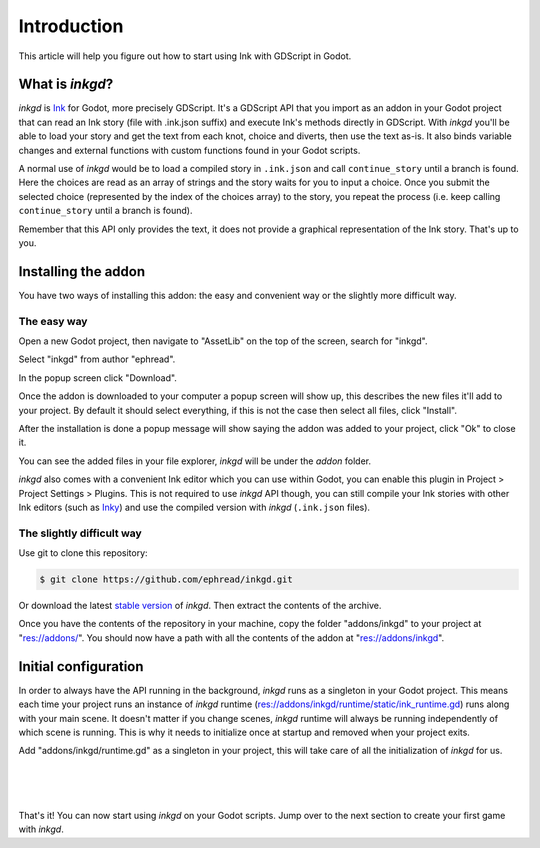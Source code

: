 .. Intention: provide the necessary information to setup Ink on Godot. We should not say
   how to install Ink on any platform, but how to configure Ink to be used within Godot.

Introduction
============

This article will help you figure out how to start using Ink with GDScript in Godot.

What is *inkgd*?
****************

*inkgd* is `Ink <https://github.com/inkle/ink>`__ for Godot, more precisely GDScript. It's a GDScript API that you import as an addon in your Godot project that can read an Ink story (file with .ink.json suffix) and execute Ink's methods directly in GDScript. With *inkgd* you'll be able to load your story and get the text from each knot, choice and diverts, then use the text as-is. It also binds variable changes and external functions with custom functions found in your Godot scripts.

A normal use of *inkgd* would be to load a compiled story in ``.ink.json`` and call ``continue_story`` until a branch is found. Here the choices are read as an array of strings and the story waits for you to input a choice. Once you submit the selected choice (represented by the index of the choices array) to the story, you repeat the process (i.e. keep calling ``continue_story`` until a branch is found).

.. image:: img/flowchart.png
    :align: center
    :alt: Normal flowchart 

Remember that this API only provides the text, it does not provide a graphical representation of the Ink story. That's up to you.

Installing the addon
********************

You have two ways of installing this addon: the easy and convenient way or the slightly more difficult way.

The easy way
------------

Open a new Godot project, then navigate to "AssetLib" on the top of the screen, search for "inkgd".

.. image:: img/image-1.png
    :align: center
    :alt: Godot AssetLib 

Select "inkgd" from author "ephread".

.. image:: img/image-2.png
    :align: center
    :alt: Search for inkgd

In the popup screen click "Download".

.. image:: img/image-3.png
    :align: center
    :alt: Click download

Once the addon is downloaded to your computer a popup screen will show up, this describes the new files it'll add to your project. By default it should select everything, if this is not the case then select all files, click "Install".

.. image:: img/image-4.png
    :align: center
    :alt: Click install

After the installation is done a popup message will show saying the addon was added to your project, click "Ok" to close it.

.. image:: img/image-5.png
    :align: center
    :alt: Click ok

You can see the added files in your file explorer, *inkgd* will be under the *addon* folder.

.. image:: img/image-6.png
    :align: center
    :alt: Addon location

*inkgd* also comes with a convenient Ink editor which you can use within Godot, you can enable this plugin in Project > Project Settings > Plugins. This is not required to use *inkgd* API though, you can still compile your Ink stories with other Ink editors (such as `Inky <https://github.com/inkle/inky/releases/tag/0.12.0>`__) and use the compiled version with *inkgd* (``.ink.json`` files).

.. image:: img/image-7.png
    :align: center
    :alt: Plugin location

The slightly difficult way
--------------------------

Use git to clone this repository:

.. code-block:: console

    $ git clone https://github.com/ephread/inkgd.git

Or download the latest `stable version <https://github.com/ephread/inkgd/tags>`__ of *inkgd*. Then extract the contents of the archive.

Once you have the contents of the repository in your machine, copy the folder "addons/inkgd" to your project at "res://addons/". You should now have a path with all the contents of the addon at "res://addons/inkgd".

Initial configuration
*********************

In order to always have the API running in the background, *inkgd* runs as a singleton in your Godot project. This means each time your project runs an instance of *inkgd* runtime (res://addons/inkgd/runtime/static/ink_runtime.gd) runs along with your main scene. It doesn't matter if you change scenes, *inkgd* runtime will always be running independently of which scene is running. This is why it needs to initialize once at startup and removed when your project exits.

Add "addons/inkgd/runtime.gd" as a singleton in your project, this will take care of all the initialization of *inkgd* for us.

.. image:: img/image-8.png
    :align: center
    :alt: Autoload page

|

.. image:: img/image-9.png
    :align: center
    :alt: Add runtime.gd

|

.. image:: img/image-10.png
    :align: center
    :alt: Singleton created

|

That's it! You can now start using *inkgd* on your Godot scripts. Jump over to the next section to create your first game with *inkgd*.
